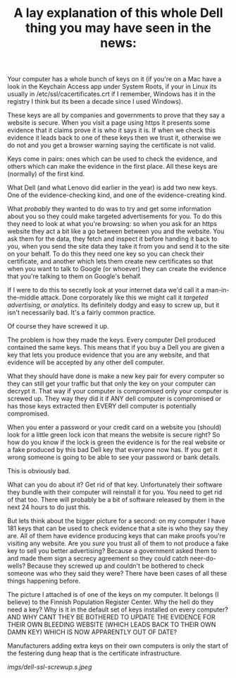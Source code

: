 #+TITLE: A lay explanation of this whole Dell thing you may have seen in the news:

Your computer has a whole bunch of keys on it (if you're on a Mac have a
look in the Keychain Access app under System Roots, if your in Linux its
usually in /etc/ssl/cacertificates.crt if I remember, Windows has it in
the registry I think but its been a decade since I used Windows).

These keys are all by companies and governments to prove that they say a
website is secure. When you visit a page using https it presents some
evidence that it claims prove it is who it says it is. If when we check
this evidence it leads back to one of these keys then we trust it,
otherwise we do not and you get a browser warning saying the certificate
is not valid.

Keys come in pairs: ones which can be used to check the evidence, and
others which can make the evidence in the first place. All these keys
are (normally) of the first kind.

What Dell (and what Lenovo did earlier in the year) is add two new keys.
One of the evidence-checking kind, and one of the evidence-creating
kind.

What /probably/ they wanted to do was to try and get some information
about you so they could make targeted advertisements for you. To do this
they need to look at what you're browsing: so when you ask for an https
website they act a bit like a go between between you and the website.
You ask them for the data, they fetch and inspect it before handing it
back to you, when you send the site data they take it from you and send
it to the site on your behalf. To do this they need one key so you can
check their certificate, and another which lets them create new
certificates so that when you want to talk to Google (or whoever) they
can create the evidence that you're talking to them on Google's behalf.

If I were to do this to secretly look at your internet data we'd call it
a man-in-the-middle attack. Done corporately like this we might call it
/targeted advertising/, or /analytics/. Its definitely dodgy and easy to
screw up, but it isn't necessarily bad. It's a fairly common practice.

Of course they have screwed it up.

The problem is how they made the keys. Every computer Dell produced
contained the same keys. This means that if you buy a Dell you are given
a key that lets you produce evidence that you are any website, and that
evidence will be accepted by any other dell computer.

What they should have done is make a new key pair for every computer so
they can still get your traffic but that only the key on your computer
can decrypt it. That way if your computer is compromised only your
computer is screwed up. They way they did it if ANY dell computer is
compromised or has those keys extracted then EVERY dell computer is
potentially compromised.

When you enter a password or your credit card on a website you (should)
look for a little green lock icon that means the website is secure
right? So how do you know if the lock is green the evidence is for the
real website or a fake produced by this bad Dell key that everyone now
has. If you get it wrong someone is going to be able to see your
password or bank details.

This is obviously bad.

What can you do about it? Get rid of that key. Unfortunately their
software they bundle with their computer will reinstall it for you. You
need to get rid of that too. There will probably be a bit of software
released by them in the next 24 hours to do just this.

But lets think about the bigger picture for a second: on my computer I
have 181 keys that can be used to check evidence that a site is who they
say they are. All of them have evidence producing keys that can make
proofs you're visiting any website. Are you /sure/ you trust all of them
to not produce a fake key to sell you better advertising? Because a
government asked them to and made them sign a secrecy agreement so they
could catch neer-do-wells? Because they screwed up and couldn't be
bothered to check someone was who they said they were? There have been
cases of all these things happening before.

The picture I attached is of one of the keys on my computer. It belongs
(I believe) to the Finnish Population Register Center. Why the hell do
they need a key? Why is it in the default set of keys installed on every
computer? AND WHY CANT THEY BE BOTHERED TO UPDATE THE EVIDENCE FOR THEIR
OWN BLEEDING WEBSITE (WHICH LEADS BACK TO THEIR OWN DAMN KEY) WHICH IS
NOW APPARENTLY OUT OF DATE?

Manufacturers adding extra keys on their own computers is only the start
of the festering dung heap that is the certificate infrastructure.

#+CAPTION: Bad SSL certificate
[[imgs/dell-ssl-screwup.s.jpeg]]
